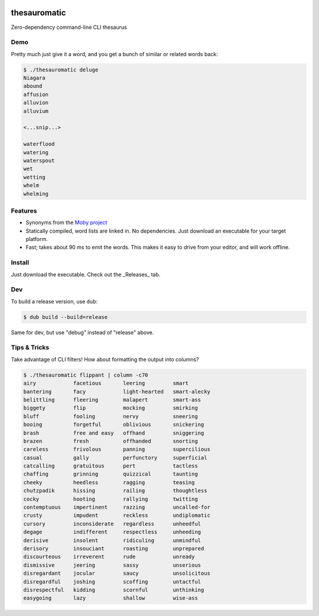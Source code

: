 .. image:: https://img.shields.io/badge/License-AGPL%203-purple.svg
    :target: https://opensource.org/licenses/AGPL-3.0

.. .. image:: https://img.shields.io/badge/download-windows-green.svg?logo=windows
..     :target: https://github.com/cjrh/thesauromatic/releases/download/1%2C0%2C0/pwrgen.exe

.. image:: https://img.shields.io/badge/download-linux-green.svg?logo=linux
    :target: https://github.com/cjrh/thesauromatic/releases/download/v0.0.1/thesauromatic


thesauromatic
=============

Zero-dependency command-line CLI thesaurus

Demo
----

Pretty much just give it a word, and you get a bunch of similar or
related words back:

.. code-block:: bash

   $ ./thesauromatic deluge
   Niagara
   abound
   affusion
   alluvion
   alluvium

   <...snip...>

   waterflood
   watering
   waterspout
   wet
   wetting
   whelm
   whelming

Features
--------

- Synonyms from the `Moby project <https://en.wikipedia.org/wiki/Moby_Project>`_
- Statically compiled, word lists are linked in. No dependencies. Just
  download an executable for your target platform.
- Fast; takes about 90 ms to emit the words. This makes it easy to drive from
  your editor, and will work offline.

Install
-------

Just download the executable. Check out the _Releases_ tab.

Dev
---

To build a release version, use ``dub``:

.. code-block:: bash

   $ dub build --build=release

Same for dev, but use "debug" instead of "release" above.

Tips & Tricks
-------------

Take advantage of CLI filters! How about formatting the output
into columns?

.. code-block:: bash

   $ ./thesauromatic flippant | column -c70
   airy            facetious       leering         smart
   bantering       facy            light-hearted   smart-alecky
   belittling      fleering        malapert        smart-ass
   biggety         flip            mocking         smirking
   bluff           fooling         nervy           sneering
   booing          forgetful       oblivious       snickering
   brash           free and easy   offhand         sniggering
   brazen          fresh           offhanded       snorting
   careless        frivolous       panning         supercilious
   casual          gally           perfunctory     superficial
   catcalling      gratuitous      pert            tactless
   chaffing        grinning        quizzical       taunting
   cheeky          heedless        ragging         teasing
   chutzpadik      hissing         railing         thoughtless
   cocky           hooting         rallying        twitting
   contemptuous    impertinent     razzing         uncalled-for
   crusty          impudent        reckless        undiplomatic
   cursory         inconsiderate   regardless      unheedful
   degage          indifferent     respectless     unheeding
   derisive        insolent        ridiculing      unmindful
   derisory        insouciant      roasting        unprepared
   discourteous    irreverent      rude            unready
   dismissive      jeering         sassy           unserious
   disregardant    jocular         saucy           unsolicitous
   disregardful    joshing         scoffing        untactful
   disrespectful   kidding         scornful        unthinking
   easygoing       lazy            shallow         wise-ass

